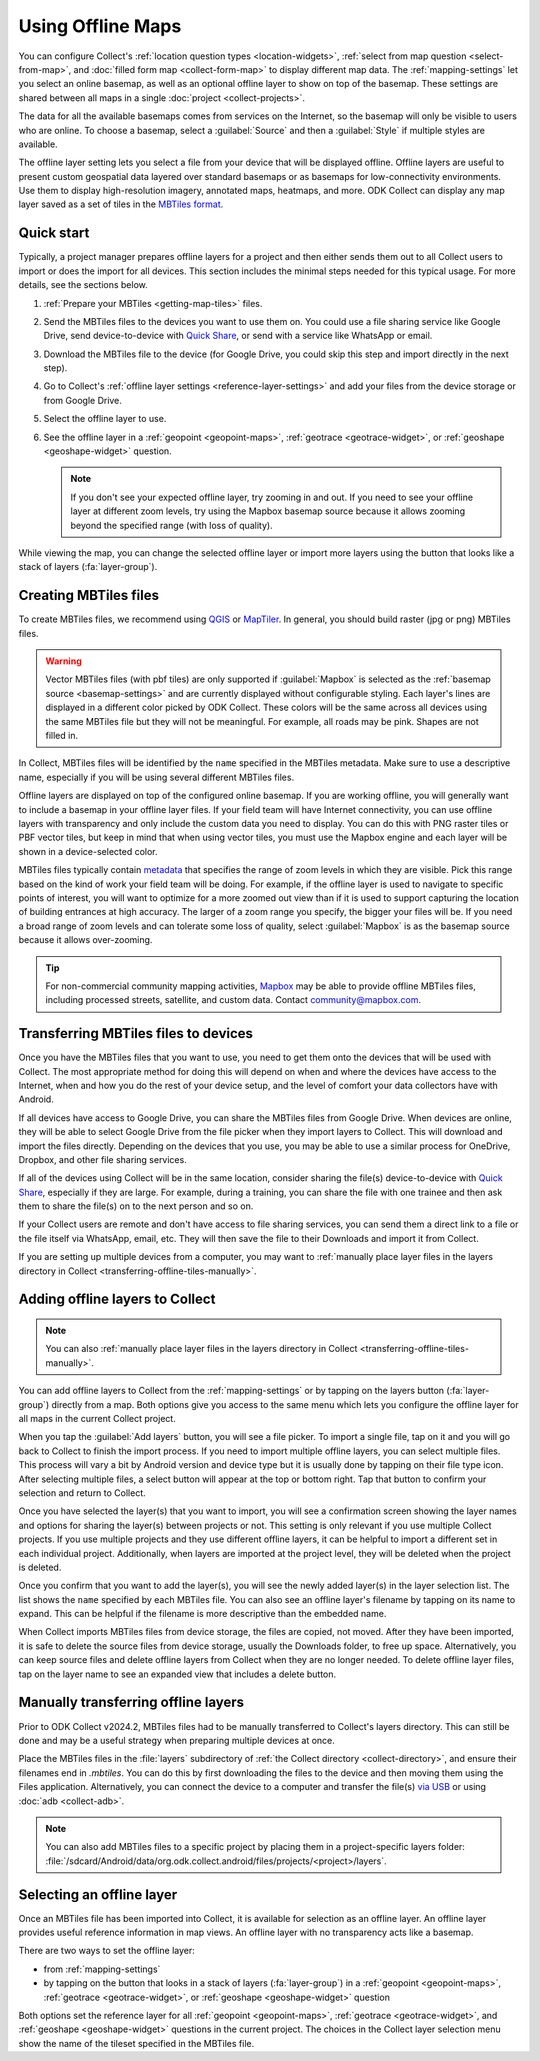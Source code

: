 Using Offline Maps
====================

You can configure Collect's :ref:`location question types <location-widgets>`, :ref:`select from map question <select-from-map>`, and :doc:`filled form map <collect-form-map>` to display different map data. The :ref:`mapping-settings` let you select an online basemap, as well as an optional offline layer to show on top of the basemap. These settings are shared between all maps in a single :doc:`project <collect-projects>`.

The data for all the available basemaps comes from services on the Internet, so the basemap will only be visible to users who are online. To choose a basemap, select a :guilabel:`Source` and then a :guilabel:`Style` if multiple styles are available.

The offline layer setting lets you select a file from your device that will be displayed offline. Offline layers are useful to present custom geospatial data layered over standard basemaps or as basemaps for low-connectivity environments. Use them to display high-resolution imagery, annotated maps, heatmaps, and more. ODK Collect can display any map layer saved as a set of tiles in the `MBTiles format <https://github.com/mapbox/mbtiles-spec>`_.

.. _offline-maps-quick-start:

Quick start
------------

Typically, a project manager prepares offline layers for a project and then either sends them out to all Collect users to import or does the import for all devices. This section includes the minimal steps needed for this typical usage. For more details, see the sections below.

#. :ref:`Prepare your MBTiles <getting-map-tiles>` files.
#. Send the MBTiles files to the devices you want to use them on. You could use a file sharing service like Google Drive, send device-to-device with `Quick Share <https://support.google.com/android/answer/9286773?hl=en>`_, or send with a service like WhatsApp or email.
#. Download the MBTiles file to the device (for Google Drive, you could skip this step and import directly in the next step).
#. Go to Collect's :ref:`offline layer settings <reference-layer-settings>` and add your files from the device storage or from Google Drive.
#. Select the offline layer to use.
#. See the offline layer in a :ref:`geopoint <geopoint-maps>`, :ref:`geotrace <geotrace-widget>`, or :ref:`geoshape <geoshape-widget>` question.

   .. note::

      If you don't see your expected offline layer, try zooming in and out. If you need to see your offline layer at different zoom levels, try using the Mapbox basemap source because it allows zooming beyond the specified range (with loss of quality).

While viewing the map, you can change the selected offline layer or import more layers using the button that looks like a stack of layers (:fa:`layer-group`).

.. _getting-map-tiles:

Creating MBTiles files
----------------------

To create MBTiles files, we recommend using `QGIS <https://docs.qgis.org/3.34/en/docs/user_manual/processing_algs/qgis/rastertools.html#generate-xyz-tiles-mbtiles>`_ or `MapTiler <https://www.maptiler.com/>`_. In general, you should build raster (jpg or png) MBTiles files.

.. warning::

  Vector MBTiles files (with pbf tiles) are only supported if :guilabel:`Mapbox` is selected as the :ref:`basemap source <basemap-settings>` and are currently displayed without configurable styling. Each layer's lines are displayed in a different color picked by ODK Collect. These colors will be the same across all devices using the same MBTiles file but they will not be meaningful. For example, all roads may be pink. Shapes are not filled in.

In Collect, MBTiles files will be identified by the ``name`` specified in the MBTiles metadata. Make sure to use a descriptive name, especially if you will be using several different MBTiles files.

Offline layers are displayed on top of the configured online basemap. If you are working offline, you will generally want to include a basemap in your offline layer files. If your field team will have Internet connectivity, you can use offline layers with transparency and only include the custom data you need to display. You can do this with PNG raster tiles or PBF vector tiles, but keep in mind that when using vector tiles, you must use the Mapbox engine and each layer will be shown in a device-selected color.

MBTiles files typically contain `metadata <https://github.com/mapbox/mbtiles-spec/blob/master/1.3/spec.md#metadata>`_ that specifies the range of zoom levels in which they are visible. Pick this range based on the kind of work your field team will be doing. For example, if the offline layer is used to navigate to specific points of interest, you will want to optimize for a more zoomed out view than if it is used to support capturing the location of building entrances at high accuracy. The larger of a zoom range you specify, the bigger your files will be. If you need a broad range of zoom levels and can tolerate some loss of quality, select :guilabel:`Mapbox` is as the basemap source because it allows over-zooming.

.. tip::

  For non-commercial community mapping activities, `Mapbox <https://www.mapbox.com/maps/>`_ may be able to provide offline MBTiles files, including processed streets, satellite, and custom data. Contact community@mapbox.com.

.. seealso::

  Watch a step-by-step video showing `how to add offline tiles from QGIS into Collect <https://www.youtube.com/watch?v=C0ON-Tbfgd8>`_.

.. _transferring-offline-tiles:

Transferring MBTiles files to devices
---------------------------------------

Once you have the MBTiles files that you want to use, you need to get them onto the devices that will be used with Collect. The most appropriate method for doing this will depend on when and where the devices have access to the Internet, when and how you do the rest of your device setup, and the level of comfort your data collectors have with Android.

If all devices have access to Google Drive, you can share the MBTiles files from Google Drive. When devices are online, they will be able to select Google Drive from the file picker when they import layers to Collect. This will download and import the files directly. Depending on the devices that you use, you may be able to use a similar process for OneDrive, Dropbox, and other file sharing services.

If all of the devices using Collect will be in the same location, consider sharing the file(s) device-to-device with `Quick Share <https://support.google.com/android/answer/9286773?hl=en>`_, especially if they are large. For example, during a training, you can share the file with one trainee and then ask them to share the file(s) on to the next person and so on.

If your Collect users are remote and don't have access to file sharing services, you can send them a direct link to a file or the file itself via WhatsApp, email, etc. They will then save the file to their Downloads and import it from Collect.

If you are setting up multiple devices from a computer, you may want to :ref:`manually place layer files in the layers directory in Collect <transferring-offline-tiles-manually>`.

.. _adding-offline-layers:

Adding offline layers to Collect
---------------------------------

.. note::
  
  You can also :ref:`manually place layer files in the layers directory in Collect <transferring-offline-tiles-manually>`.

You can add offline layers to Collect from the :ref:`mapping-settings` or by tapping on the layers button (:fa:`layer-group`) directly from a map. Both options give you access to the same menu which lets you configure the offline layer for all maps in the current Collect project.

.. image:: /img/collect-offline-maps/select-offline-layer.png
  :class: device-screen-vertical

When you tap the :guilabel:`Add layers` button, you will see a file picker. To import a single file, tap on it and you will go back to Collect to finish the import process. If you need to import multiple offline layers, you can select multiple files. This process will vary a bit by Android version and device type but it is usually done by tapping on their file type icon. After selecting multiple files, a select button will appear at the top or bottom right. Tap that button to confirm your selection and return to Collect.

Once you have selected the layer(s) that you want to import, you will see a confirmation screen showing the layer names and options for sharing the layer(s) between projects or not. This setting is only relevant if you use multiple Collect projects. If you use multiple projects and they use different offline layers, it can be helpful to import a different set in each individual project. Additionally, when layers are imported at the project level, they will be deleted when the project is deleted.

.. image:: /img/collect-offline-maps/layer-access.png
  :class: device-screen-vertical

Once you confirm that you want to add the layer(s), you will see the newly added layer(s) in the layer selection list. The list shows the ``name`` specified by each MBTiles file. You can also see an offline layer's filename by tapping on its name to expand. This can be helpful if the filename is more descriptive than the embedded name.

When Collect imports MBTiles files from device storage, the files are copied, not moved. After they have been imported, it is safe to delete the source files from device storage, usually the Downloads folder, to free up space. Alternatively, you can keep source files and delete offline layers from Collect when they are no longer needed. To delete offline layer files, tap on the layer name to see an expanded view that includes a delete button.

.. image:: /img/collect-offline-maps/select-offline-layer-expanded.png
  :class: device-screen-vertical

.. _transferring-offline-tiles-manually:

Manually transferring offline layers
-------------------------------------

Prior to ODK Collect v2024.2, MBTiles files had to be manually transferred to Collect's layers directory. This can still be done and may be a useful strategy when preparing multiple devices at once.

Place the MBTiles files in the :file:`layers` subdirectory of :ref:`the Collect directory <collect-directory>`, and ensure their filenames end in `.mbtiles`. You can do this by first downloading the files to the device and then moving them using the Files application. Alternatively, you can connect the device to a computer and transfer the file(s) `via USB <https://support.google.com/android/answer/9064445?hl=en>`_ or using :doc:`adb <collect-adb>`.

.. note::

  You can also add MBTiles files to a specific project by placing them in a project-specific layers folder: :file:`/sdcard/Android/data/org.odk.collect.android/files/projects/<project>/layers`.

.. _selecting-offline-tilesets:

Selecting an offline layer
---------------------------
Once an MBTiles file has been imported into Collect, it is available for selection as an offline layer. An offline layer provides useful reference information in map views. An offline layer with no transparency acts like a basemap.

There are two ways to set the offline layer:

- from :ref:`mapping-settings`
- by tapping on the button that looks in a stack of layers (:fa:`layer-group`) in a :ref:`geopoint <geopoint-maps>`, :ref:`geotrace <geotrace-widget>`, or :ref:`geoshape <geoshape-widget>` question

Both options set the reference layer for all :ref:`geopoint <geopoint-maps>`, :ref:`geotrace <geotrace-widget>`, and :ref:`geoshape <geoshape-widget>` questions in the current project. The choices in the Collect layer selection menu show the name of the tileset specified in the MBTiles file.
